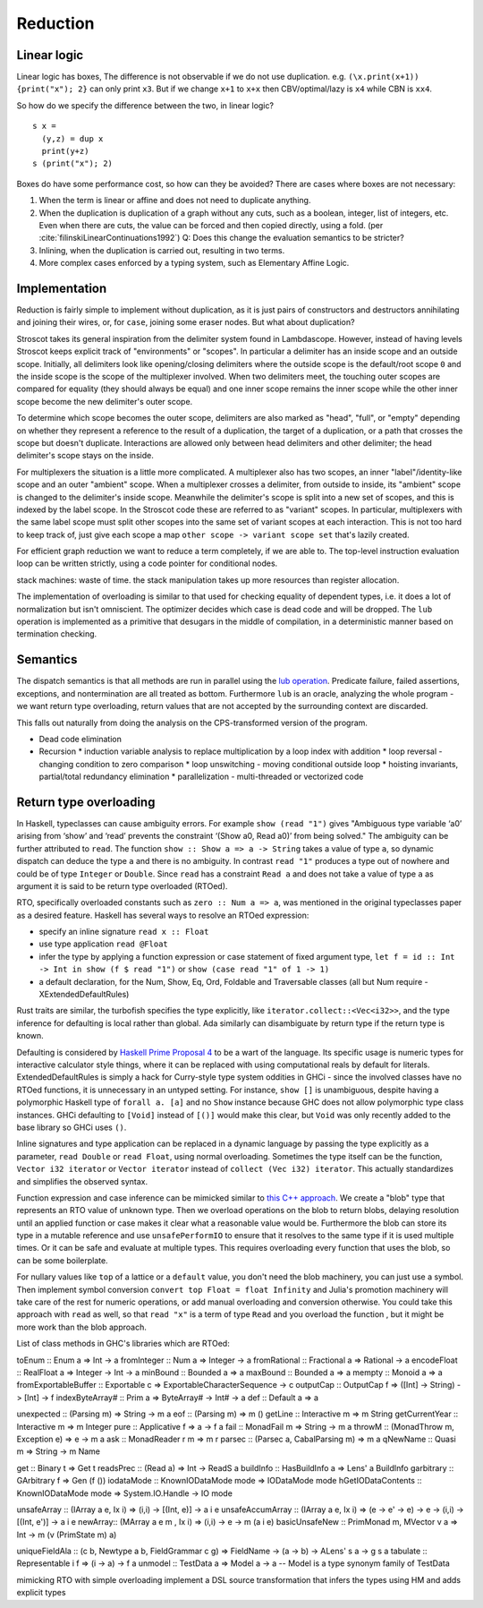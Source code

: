 Reduction
#########

Linear logic
============

Linear logic has boxes, The difference is not observable if we do not use duplication. e.g. ``(\x.print(x+1)) {print("x"); 2}`` can only print ``x3``. But if we change ``x+1`` to ``x+x`` then CBV/optimal/lazy is ``x4`` while CBN is ``xx4``.

So how do we specify the difference between the two, in linear logic?

::

  s x =
    (y,z) = dup x
    print(y+z)
  s (print("x"); 2)

Boxes do have some performance cost, so how can they be avoided? There are cases where boxes are not necessary:

1. When the term is linear or affine and does not need to duplicate anything.
2. When the duplication is duplication of a graph without any cuts, such as a boolean, integer, list of integers, etc. Even when there are cuts, the value can be forced and then copied directly, using a fold. (per :cite:`filinskiLinearContinuations1992`) Q: Does this change the evaluation semantics to be stricter?
3. Inlining, when the duplication is carried out, resulting in two terms.
4. More complex cases enforced by a typing system, such as Elementary Affine Logic.

Implementation
==============

Reduction is fairly simple to implement without duplication, as it is just pairs of constructors and destructors annihilating and joining their wires, or, for ``case``, joining some eraser nodes. But what about duplication?

Stroscot takes its general inspiration from the delimiter system found in Lambdascope. However, instead of having levels Stroscot keeps explicit track of "environments" or "scopes". In particular a delimiter has an inside scope and an outside scope. Initially, all delimiters look like opening/closing delimiters where the outside scope is the default/root scope ``0`` and the inside scope is the scope of the multiplexer involved. When two delimiters meet, the touching outer scopes are compared for equality (they should always be equal) and one inner scope remains the inner scope while the other inner scope become the new delimiter's outer scope.

To determine which scope becomes the outer scope, delimiters are also marked as "head", "full", or "empty" depending on whether they represent a reference to the result of a duplication, the target of a duplication, or a path that crosses the scope but doesn't duplicate. Interactions are allowed only between head delimiters and other delimiter; the head delimiter's scope stays on the inside.

For multiplexers the situation is a little more complicated. A multiplexer also has two scopes, an inner "label"/identity-like scope and an outer "ambient" scope. When a multiplexer crosses a delimiter, from outside to inside, its "ambient" scope is changed to the delimiter's inside scope. Meanwhile the delimiter's scope is split into a new set of scopes, and this is indexed by the label scope. In the Stroscot code these are referred to as "variant" scopes. In particular, multiplexers with the same label scope must split other scopes into the same set of variant scopes at each interaction. This is not too hard to keep track of, just give each scope a map ``other scope -> variant scope set`` that's lazily created.

For efficient graph reduction we want to reduce a term completely, if we are able to. The top-level instruction evaluation loop can be written strictly, using a code pointer for conditional nodes.

stack machines: waste of time. the stack manipulation takes up more resources than register allocation.

The implementation of overloading is similar to that used for checking equality of dependent types, i.e. it does a lot of normalization but isn't omniscient. The optimizer decides which case is dead code and will be dropped.
The ``lub`` operation is implemented as a primitive that desugars in the middle of compilation, in a deterministic manner based on termination checking.

Semantics
=========

The dispatch semantics is that all methods are run in parallel using the `lub operation <http://conal.net/blog/posts/merging-partial-values>`__. Predicate failure, failed assertions, exceptions, and nontermination are all treated as bottom. Furthermore ``lub`` is an oracle, analyzing the whole program - we want return type overloading, return values that are not accepted by the surrounding context are discarded.

This falls out naturally from doing the analysis on the CPS-transformed version of the program.

* Dead code elimination
* Recursion
  * induction variable analysis to replace multiplication by a loop index with addition
  * loop reversal - changing condition to zero comparison
  * loop unswitching - moving conditional outside loop
  * hoisting invariants, partial/total redundancy elimination
  * parallelization - multi-threaded or vectorized code

Return type overloading
=======================

In Haskell, typeclasses can cause ambiguity errors. For example ``show (read "1")`` gives "Ambiguous type variable ‘a0’ arising from ‘show’ and ‘read’ prevents the constraint ‘(Show a0, Read a0)’ from being solved." The ambiguity can be further attributed to ``read``. The function ``show :: Show a => a -> String`` takes a value of type ``a``, so dynamic dispatch can deduce the type ``a`` and there is no ambiguity. In contrast ``read "1"`` produces a type out of nowhere and could be of type ``Integer`` or ``Double``. Since ``read`` has a constraint ``Read a`` and does not take a value of type ``a`` as argument it is said to be return type overloaded (RTOed).

RTO, specifically overloaded constants such as ``zero :: Num a => a``, was mentioned in the original typeclasses paper as a desired feature. Haskell has several ways to resolve an RTOed expression:

* specify an inline signature ``read x :: Float``
* use type application ``read @Float``
* infer the type by applying a function expression or case statement of fixed argument type, ``let f = id :: Int -> Int in show (f $ read "1")`` or ``show (case read "1" of 1 -> 1)``
* a default declaration, for the Num, Show, Eq, Ord, Foldable and Traversable classes (all but Num require -XExtendedDefaultRules)

Rust traits are similar, the turbofish specifies the type explicitly, like ``iterator.collect::<Vec<i32>>``, and the type inference for defaulting is local rather than global. Ada similarly can disambiguate by return type if the return type is known.

Defaulting is considered by `Haskell Prime Proposal 4 <https://web.archive.org/web/20200107071106/https://prime.haskell.org/wiki/Defaulting>`__ to be a wart of the language. Its specific usage is numeric types for interactive calculator style things, where it can be replaced with using computational reals by default for literals. ExtendedDefaultRules is simply a hack for Curry-style type system oddities in GHCi - since the involved classes have no RTOed functions, it is unnecessary in an untyped setting. For instance, ``show []`` is unambiguous, despite having a polymorphic Haskell type of ``forall a. [a]`` and no ``Show`` instance because GHC does not allow polymorphic type class instances. GHCi defaulting to ``[Void]`` instead of ``[()]`` would make this clear, but ``Void`` was only recently added to the base library so GHCi uses ``()``.

Inline signatures and type application can be replaced in a dynamic language by passing the type explicitly as a parameter, ``read Double`` or ``read Float``, using normal overloading. Sometimes the type itself can be the function, ``Vector i32 iterator`` or ``Vector iterator`` instead of ``collect (Vec i32) iterator``. This actually standardizes and simplifies the observed syntax.

Function expression and case inference can be mimicked similar to `this C++ approach <https://artificial-mind.net/blog/2020/10/10/return-type-overloading>`__. We create a "blob" type that represents an RTO value of unknown type. Then we overload operations on the blob to return blobs, delaying resolution until an applied function or case makes it clear what a reasonable value would be. Furthermore the blob can store its type in a mutable reference and use ``unsafePerformIO`` to ensure that it resolves to the same type if it is used multiple times. Or it can be safe and evaluate at multiple types. This requires overloading every function that uses the blob, so can be some boilerplate.

For nullary values like ``top`` of a lattice or a ``default`` value, you don't need the blob machinery, you can just use a symbol. Then implement symbol conversion ``convert top Float = float Infinity`` and Julia's promotion machinery will take care of the rest for numeric operations, or add manual overloading and conversion otherwise. You could take this approach with ``read`` as well, so that ``read "x"`` is a term of type ``Read`` and you overload the function , but it might be more work than the blob approach.

List of class methods in GHC's libraries which are RTOed:

::

toEnum :: Enum a => Int -> a
fromInteger :: Num a => Integer -> a
fromRational :: Fractional a => Rational -> a
encodeFloat :: RealFloat a => Integer -> Int -> a
minBound :: Bounded a => a
maxBound :: Bounded a => a
mempty :: Monoid a => a
fromExportableBuffer   :: Exportable c => ExportableCharacterSequence -> c
outputCap :: OutputCap f => ([Int] -> String) -> [Int] -> f
indexByteArray# :: Prim a => ByteArray# -> Int# -> a
def :: Default a => a

unexpected :: (Parsing m) => String -> m a
eof :: (Parsing m) => m ()
getLine :: Interactive m => m String
getCurrentYear :: Interactive m => m Integer
pure :: Applicative f => a -> f a
fail :: MonadFail m => String -> m a
throwM :: (MonadThrow m, Exception e) => e -> m a
ask :: MonadReader r m => m r
parsec :: (Parsec a, CabalParsing m) => m a
qNewName :: Quasi m => String -> m Name

get :: Binary t => Get t
readsPrec :: (Read a) => Int -> ReadS a
buildInfo :: HasBuildInfo a => Lens' a BuildInfo
garbitrary :: GArbitrary f => Gen (f ())
iodataMode :: KnownIODataMode mode => IODataMode mode
hGetIODataContents :: KnownIODataMode mode => System.IO.Handle -> IO mode

unsafeArray :: (IArray a e, Ix i) => (i,i) -> [(Int, e)] -> a i e
unsafeAccumArray :: (IArray a e, Ix i) => (e -> e' -> e) -> e -> (i,i) -> [(Int, e')] -> a i e
newArray:: (MArray a e m , Ix i) => (i,i) -> e -> m (a i e)
basicUnsafeNew   :: PrimMonad m, MVector v a => Int -> m (v (PrimState m) a)

uniqueFieldAla :: (c b, Newtype a b, FieldGrammar c g) => FieldName -> (a -> b) -> ALens' s a -> g s a
tabulate :: Representable i f => (i -> a) -> f a
unmodel :: TestData a => Model a -> a -- Model is a type synonym family of TestData


mimicking RTO with simple overloading
implement a DSL source transformation that infers the types using HM and adds explicit types

